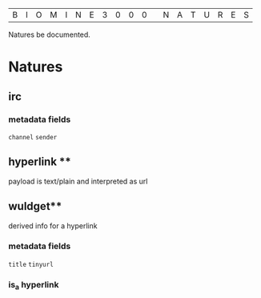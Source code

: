 |B|I|O|M|I|N|E|3|0|0|0| |N|A|T|U|R|E|S|

Natures be documented.

* Natures
** irc
*** metadata fields
  =channel=
  =sender=
** hyperlink **
  payload is text/plain and interpreted as url
** wuldget**
  derived info for a hyperlink
*** metadata fields
  =title=
  =tinyurl=
*** is_a hyperlink
